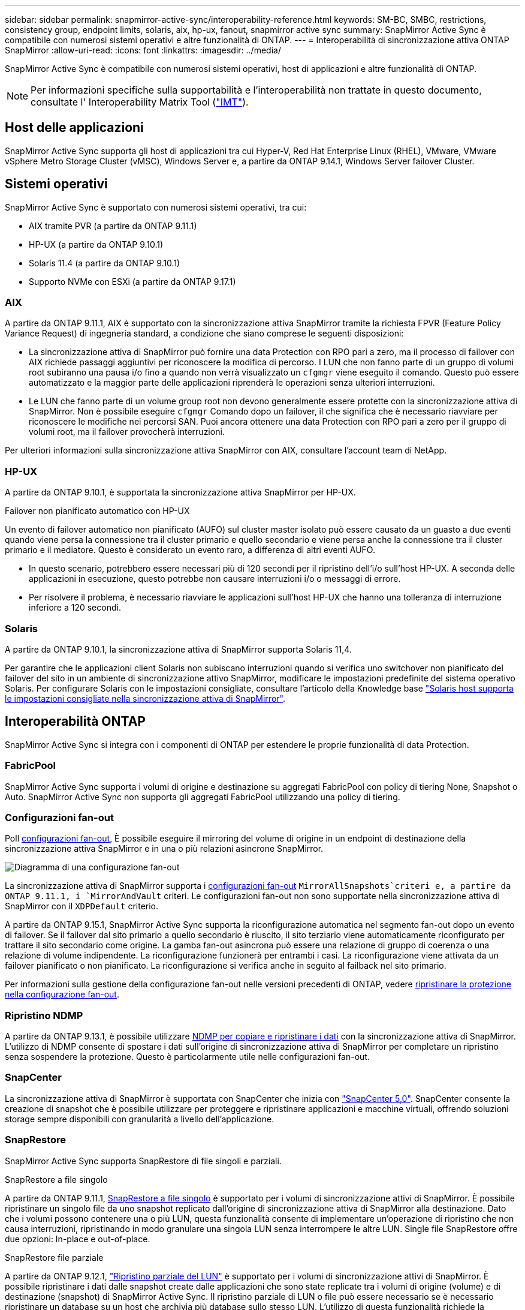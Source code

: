 ---
sidebar: sidebar 
permalink: snapmirror-active-sync/interoperability-reference.html 
keywords: SM-BC, SMBC, restrictions, consistency group, endpoint limits, solaris, aix, hp-ux, fanout, snapmirror active sync 
summary: SnapMirror Active Sync è compatibile con numerosi sistemi operativi e altre funzionalità di ONTAP. 
---
= Interoperabilità di sincronizzazione attiva ONTAP SnapMirror
:allow-uri-read: 
:icons: font
:linkattrs: 
:imagesdir: ../media/


[role="lead"]
SnapMirror Active Sync è compatibile con numerosi sistemi operativi, host di applicazioni e altre funzionalità di ONTAP.


NOTE: Per informazioni specifiche sulla supportabilità e l'interoperabilità non trattate in questo documento, consultate l' Interoperability Matrix Tool (http://mysupport.netapp.com/matrix["IMT"^]).



== Host delle applicazioni

SnapMirror Active Sync supporta gli host di applicazioni tra cui Hyper-V, Red Hat Enterprise Linux (RHEL), VMware, VMware vSphere Metro Storage Cluster (vMSC), Windows Server e, a partire da ONTAP 9.14.1, Windows Server failover Cluster.



== Sistemi operativi

SnapMirror Active Sync è supportato con numerosi sistemi operativi, tra cui:

* AIX tramite PVR (a partire da ONTAP 9.11.1)
* HP-UX (a partire da ONTAP 9.10.1)
* Solaris 11.4 (a partire da ONTAP 9.10.1)
* Supporto NVMe con ESXi (a partire da ONTAP 9.17.1)




=== AIX

A partire da ONTAP 9.11.1, AIX è supportato con la sincronizzazione attiva SnapMirror tramite la richiesta FPVR (Feature Policy Variance Request) di ingegneria standard, a condizione che siano comprese le seguenti disposizioni:

* La sincronizzazione attiva di SnapMirror può fornire una data Protection con RPO pari a zero, ma il processo di failover con AIX richiede passaggi aggiuntivi per riconoscere la modifica di percorso. I LUN che non fanno parte di un gruppo di volumi root subiranno una pausa i/o fino a quando non verrà visualizzato un `cfgmgr` viene eseguito il comando. Questo può essere automatizzato e la maggior parte delle applicazioni riprenderà le operazioni senza ulteriori interruzioni.
* Le LUN che fanno parte di un volume group root non devono generalmente essere protette con la sincronizzazione attiva di SnapMirror. Non è possibile eseguire `cfgmgr` Comando dopo un failover, il che significa che è necessario riavviare per riconoscere le modifiche nei percorsi SAN. Puoi ancora ottenere una data Protection con RPO pari a zero per il gruppo di volumi root, ma il failover provocherà interruzioni.


Per ulteriori informazioni sulla sincronizzazione attiva SnapMirror con AIX, consultare l'account team di NetApp.



=== HP-UX

A partire da ONTAP 9.10.1, è supportata la sincronizzazione attiva SnapMirror per HP-UX.

.Failover non pianificato automatico con HP-UX
Un evento di failover automatico non pianificato (AUFO) sul cluster master isolato può essere causato da un guasto a due eventi quando viene persa la connessione tra il cluster primario e quello secondario e viene persa anche la connessione tra il cluster primario e il mediatore. Questo è considerato un evento raro, a differenza di altri eventi AUFO.

* In questo scenario, potrebbero essere necessari più di 120 secondi per il ripristino dell'i/o sull'host HP-UX. A seconda delle applicazioni in esecuzione, questo potrebbe non causare interruzioni i/o o messaggi di errore.
* Per risolvere il problema, è necessario riavviare le applicazioni sull'host HP-UX che hanno una tolleranza di interruzione inferiore a 120 secondi.




=== Solaris

A partire da ONTAP 9.10.1, la sincronizzazione attiva di SnapMirror supporta Solaris 11,4.

Per garantire che le applicazioni client Solaris non subiscano interruzioni quando si verifica uno switchover non pianificato del failover del sito in un ambiente di sincronizzazione attivo SnapMirror, modificare le impostazioni predefinite del sistema operativo Solaris. Per configurare Solaris con le impostazioni consigliate, consultare l'articolo della Knowledge base link:https://kb.netapp.com/Advice_and_Troubleshooting/Data_Protection_and_Security/SnapMirror/Solaris_Host_support_recommended_settings_in_SnapMirror_Business_Continuity_(SM-BC)_configuration["Solaris host supporta le impostazioni consigliate nella sincronizzazione attiva di SnapMirror"^].



== Interoperabilità ONTAP

SnapMirror Active Sync si integra con i componenti di ONTAP per estendere le proprie funzionalità di data Protection.



=== FabricPool

SnapMirror Active Sync supporta i volumi di origine e destinazione su aggregati FabricPool con policy di tiering None, Snapshot o Auto. SnapMirror Active Sync non supporta gli aggregati FabricPool utilizzando una policy di tiering.



=== Configurazioni fan-out

Poll xref:../data-protection/supported-deployment-config-concept.html[configurazioni fan-out], È possibile eseguire il mirroring del volume di origine in un endpoint di destinazione della sincronizzazione attiva SnapMirror e in una o più relazioni asincrone SnapMirror.

image:fanout-diagram.png["Diagramma di una configurazione fan-out"]

La sincronizzazione attiva di SnapMirror supporta i xref:../data-protection/supported-deployment-config-concept.html[configurazioni fan-out] `MirrorAllSnapshots`criteri e, a partire da ONTAP 9.11.1, i `MirrorAndVault` criteri. Le configurazioni fan-out non sono supportate nella sincronizzazione attiva di SnapMirror con il `XDPDefault` criterio.

A partire da ONTAP 9.15.1, SnapMirror Active Sync supporta la riconfigurazione automatica nel segmento fan-out dopo un evento di failover. Se il failover dal sito primario a quello secondario è riuscito, il sito terziario viene automaticamente riconfigurato per trattare il sito secondario come origine. La gamba fan-out asincrona può essere una relazione di gruppo di coerenza o una relazione di volume indipendente. La riconfigurazione funzionerà per entrambi i casi. La riconfigurazione viene attivata da un failover pianificato o non pianificato. La riconfigurazione si verifica anche in seguito al failback nel sito primario.

Per informazioni sulla gestione della configurazione fan-out nelle versioni precedenti di ONTAP, vedere xref:recover-unplanned-failover-task.adoc[ripristinare la protezione nella configurazione fan-out].



=== Ripristino NDMP

A partire da ONTAP 9.13.1, è possibile utilizzare xref:../tape-backup/transfer-data-ndmpcopy-task.html[NDMP per copiare e ripristinare i dati] con la sincronizzazione attiva di SnapMirror. L'utilizzo di NDMP consente di spostare i dati sull'origine di sincronizzazione attiva di SnapMirror per completare un ripristino senza sospendere la protezione. Questo è particolarmente utile nelle configurazioni fan-out.



=== SnapCenter

La sincronizzazione attiva di SnapMirror è supportata con SnapCenter che inizia con link:https://docs.netapp.com/us-en/snapcenter/index.html["SnapCenter 5,0"^]. SnapCenter consente la creazione di snapshot che è possibile utilizzare per proteggere e ripristinare applicazioni e macchine virtuali, offrendo soluzioni storage sempre disponibili con granularità a livello dell'applicazione.



=== SnapRestore

SnapMirror Active Sync supporta SnapRestore di file singoli e parziali.

.SnapRestore a file singolo
A partire da ONTAP 9.11.1, xref:../data-protection/restore-single-file-snapshot-task.html[SnapRestore a file singolo] è supportato per i volumi di sincronizzazione attivi di SnapMirror. È possibile ripristinare un singolo file da uno snapshot replicato dall'origine di sincronizzazione attiva di SnapMirror alla destinazione. Dato che i volumi possono contenere una o più LUN, questa funzionalità consente di implementare un'operazione di ripristino che non causa interruzioni, ripristinando in modo granulare una singola LUN senza interrompere le altre LUN. Single file SnapRestore offre due opzioni: In-place e out-of-place.

.SnapRestore file parziale
A partire da ONTAP 9.12.1, link:../data-protection/restore-part-file-snapshot-task.html["Ripristino parziale del LUN"] è supportato per i volumi di sincronizzazione attivi di SnapMirror. È possibile ripristinare i dati dalle snapshot create dalle applicazioni che sono state replicate tra i volumi di origine (volume) e di destinazione (snapshot) di SnapMirror Active Sync. Il ripristino parziale di LUN o file può essere necessario se è necessario ripristinare un database su un host che archivia più database sullo stesso LUN. L'utilizzo di questa funzionalità richiede la conoscenza dell'offset byte iniziale dei dati e del conteggio byte.



=== Grandi LUN e grandi volumi

Il supporto per LUN di grandi dimensioni e grandi volumi (superiori a 100 TB) dipende dalla versione di ONTAP in uso e dalla piattaforma.

[role="tabbed-block"]
====
.ONTAP 9.12.1P2 e versioni successive
--
* Per ONTAP 9.12,1 P2 e versioni successive, SnapMirror Active Sync supporta LUN di grandi dimensioni e volumi superiori a 100 TB su ASA e AFF (A-Series e C-Series). I cluster primari e secondari devono essere dello stesso tipo: ASA o AFF. È supportata la replica da AFF a-Series a AFF C-Series e viceversa.



NOTE: Per le versioni ONTAP 9.12.1P2 e successive, è necessario assicurarsi che sia il cluster primario che quello secondario siano All-Flash SAN Array (ASA) o All Flash Array (AFF) e che sia installato ONTAP 9.12.1 P2 o versione successiva. Se il cluster secondario esegue una versione precedente a ONTAP 9.12.1P2 o se il tipo di array non è lo stesso del cluster primario, la relazione sincrona può uscire dalla sincronizzazione se il volume primario supera i 100 TB.

--
.ONTAP 9.9.1 - 9.12.1P1
--
* Per le release ONTAP tra ONTAP 9.9.1 e 9.12.1 P1 (incluse), LUN di grandi dimensioni e volumi maggiori di 100TB TB sono supportati solo sugli array SAN all-flash. È supportata la replica da AFF a-Series a AFF C-Series e viceversa.



NOTE: Per le release ONTAP tra ONTAP 9.9.1 e 9.12.1 P2, è necessario verificare che i cluster primario e secondario siano array SAN all-flash e che abbiano installato ONTAP 9.9.1 o versione successiva. Se il cluster secondario esegue una versione precedente a ONTAP 9.9.1 o se non si tratta di un array All-Flash SAN, la relazione sincrona può disattivarsi se il volume primario cresce oltre 100 TB.

--
====
.Ulteriori informazioni
* link:https://kb.netapp.com/Advice_and_Troubleshooting/Data_Protection_and_Security/SnapMirror/How_to_configure_an_AIX_host_for_SnapMirror_Business_Continuity_(SM-BC)["Come configurare un host AIX per la sincronizzazione attiva di SnapMirror"^]

